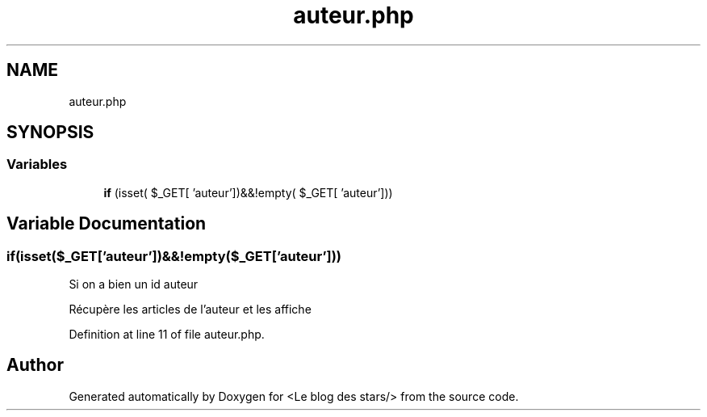 .TH "auteur.php" 3 "Fri Jun 26 2020" "Version 1.1" "<Le blog des stars/>" \" -*- nroff -*-
.ad l
.nh
.SH NAME
auteur.php
.SH SYNOPSIS
.br
.PP
.SS "Variables"

.in +1c
.ti -1c
.RI "\fBif\fP (isset( $_GET[ 'auteur'])&&!empty( $_GET[ 'auteur']))"
.br
.in -1c
.SH "Variable Documentation"
.PP 
.SS "if(isset($_GET['auteur'])&&!empty($_GET['auteur']))"
Si on a bien un id auteur
.PP
Récupère les articles de l'auteur et les affiche 
.PP
Definition at line 11 of file auteur\&.php\&.
.SH "Author"
.PP 
Generated automatically by Doxygen for <Le blog des stars/> from the source code\&.
